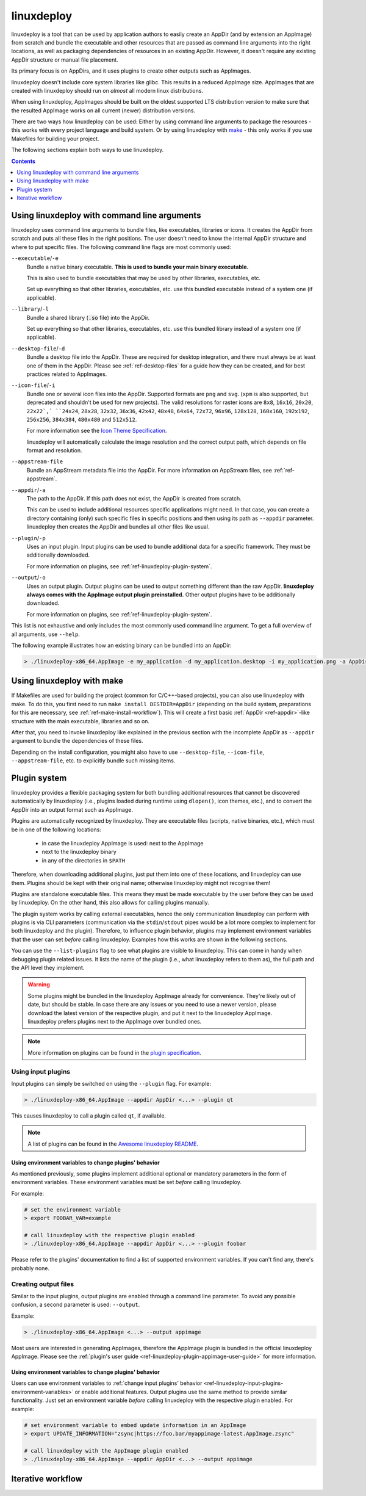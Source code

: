 .. _ref-linuxdeploy:

linuxdeploy
===========

linuxdeploy is a tool that can be used by application authors to easily create an AppDir (and by extension an AppImage) from scratch and bundle the executable and other resources that are passed as command line arguments into the right locations, as well as packaging dependencies of resources in an existing AppDir. However, it doesn't require any existing AppDir structure or manual file placement.

Its primary focus is on AppDirs, and it uses plugins to create other outputs such as AppImages.

linuxdeploy doesn't include core system libraries like glibc. This results in a reduced AppImage size. AppImages that are created with linuxdeploy should run on *almost* all modern linux distributions.

When using linuxdeploy, AppImages should be built on the oldest supported LTS distribution version to make sure that the resulted AppImage works on all current (newer) distribution versions.

There are two ways how linuxdeploy can be used: Either by using command line arguments to package the resources - this works with every project language and build system. Or by using linuxdeploy with `make <https://en.wikipedia.org/wiki/Make_(software)>`_ - this only works if you use Makefiles for building your project.

The following sections explain both ways to use linuxdeploy.


.. contents:: Contents
   :local:
   :depth: 1


..
   TODO: Remove one of these two

.. _ref-linuxdeploy-bundle-manually:
.. _ref-linuxdeploy-package-manually:

Using linuxdeploy with command line arguments
---------------------------------------------

linuxdeploy uses command line arguments to bundle files, like executables, libraries or icons. It creates the AppDir from scratch and puts all these files in the right positions. The user doesn't need to know the internal AppDir structure and where to put specific files.
The following command line flags are most commonly used:

``--executable``/``-e``
   Bundle a native binary executable. **This is used to bundle your main binary executable.**

   This is also used to bundle executables that may be used by other libraries, executables, etc.

   Set up everything so that other libraries, executables, etc. use this bundled executable instead of a system one (if applicable).

``--library``/``-l``
   Bundle a shared library (:code:`.so` file) into the AppDir.

   Set up everything so that other libraries, executables, etc. use this bundled library instead of a system one (if applicable).

``--desktop-file``/``-d``
   Bundle a desktop file into the AppDir. These are required for desktop integration, and there must always be at least one of them in the AppDir. Please see :ref:`ref-desktop-files` for a guide how they can be created, and for best practices related to AppImages.

``--icon-file``/``-i``
   Bundle one or several icon files into the AppDir. Supported formats are ``png`` and ``svg``. (``xpm`` is also supported, but deprecated and shouldn't be used for new projects). The valid resolutions for raster icons are ``8x8``, ``16x16``, ``20x20``, ``22x22`,` ``24x24``, ``28x28``, ``32x32``, ``36x36``, ``42x42``, ``48x48``, ``64x64``, ``72x72``, ``96x96``, ``128x128``, ``160x160``, ``192x192``, ``256x256``, ``384x384``, ``480x480`` and ``512x512``.

   For more information see the `Icon Theme Specification <https://standards.freedesktop.org/icon-theme-spec/icon-theme-spec-latest.html>`_.

   linuxdeploy will automatically calculate the image resolution and the correct output path, which depends on file format and resolution.

..
   TODO: Rewrite section about desktop and icon files and provide more information
   TODO: Fix desktop integration links (and improve section separation so that not two sections are both named / linked desktop integration)

``--appstream-file``
   Bundle an AppStream metadata file into the AppDir. For more information on AppStream files, see :ref:`ref-appstream`.

``--appdir``/``-a``
   The path to the AppDir. If this path does not exist, the AppDir is created from scratch.

   This can be used to include additional resources specific applications might need. In that case, you can create a directory containing (only) such specific files in specific positions and then using its path as ``--appdir`` parameter. linuxdeploy then creates the AppDir and bundles all other files like usual.

``--plugin``/``-p``
   Uses an input plugin. Input plugins can be used to bundle additional data for a specific framework. They must be additionally downloaded.

   For more information on plugins, see :ref:`ref-linuxdeploy-plugin-system`.

``--output``/``-o``
   Uses an output plugin. Output plugins can be used to output something different than the raw AppDir. **linuxdeploy always comes with the AppImage output plugin preinstalled.** Other output plugins have to be additionally downloaded.

   For more information on plugins, see :ref:`ref-linuxdeploy-plugin-system`.

This list is not exhaustive and only includes the most commonly used command line argument. To get a full overview of all arguments, use ``--help``.

The following example illustrates how an existing binary can be bundled into an AppDir:

.. code:: bash

   > ./linuxdeploy-x86_64.AppImage -e my_application -d my_application.desktop -i my_application.png -a AppDir --output appimage


Using linuxdeploy with make
---------------------------

If Makefiles are used for building the project (common for C/C++-based projects), you can also use linuxdeploy with make.
To do this, you first need to run ``make install DESTDIR=AppDir`` (depending on the build system, preparations for this are necessary, see :ref:`ref-make-install-workflow`). This will create a first basic :ref:`AppDir <ref-appdir>`-like structure with the main executable, libraries and so on.

After that, you need to invoke linuxdeploy like explained in the previous section with the incomplete AppDir as ``--appdir`` argument to bundle the dependencies of these files.

Depending on the install configuration, you might also have to use ``--desktop-file``, ``--icon-file``, ``--appstream-file``, etc. to explicitly bundle such missing items.


.. _ref-linuxdeploy-plugin-system:

Plugin system
-------------

linuxdeploy provides a flexible packaging system for both bundling additional resources that cannot be discovered automatically by linuxdeploy (i.e., plugins loaded during runtime using ``dlopen()``, icon themes, etc.), and to convert the AppDir into an output format such as AppImage.

Plugins are automatically recognized by linuxdeploy. They are executable files (scripts, native binaries, etc.), which must be in one of the following locations:

  - in case the linuxdeploy AppImage is used: next to the AppImage
  - next to the linuxdeploy binary
  - in any of the directories in ``$PATH``

Therefore, when downloading additional plugins, just put them into one of these locations, and linuxdeploy can use them. Plugins should be kept with their original name; otherwise linuxdeploy might not recognise them!

Plugins are standalone executable files. This means they must be made executable by the user before they can be used by linuxdeploy. On the other hand, this also allows for calling plugins manually.

The plugin system works by calling external executables, hence the only communication linuxdeploy can perform with plugins is via CLI parameters (communication via the ``stdin``/``stdout`` pipes would be a lot more complex to implement for both linuxdeploy and the plugin). Therefore, to influence plugin behavior, plugins may implement environment variables that the user can set *before* calling linuxdeploy. Examples how this works are shown in the following sections.

You can use the ``--list-plugins`` flag to see what plugins are visible to linuxdeploy. This can come in handy when debugging plugin related issues. It lists the name of the plugin (i.e., what linuxdeploy refers to them as), the full path and the API level they implement.

.. warning::
   Some plugins might be bundled in the linuxdeploy AppImage already for convenience. They're likely out of date, but should be stable. In case there are any issues or you need to use a newer version, please download the latest version of the respective plugin, and put it next to the linuxdeploy AppImage. linuxdeploy prefers plugins next to the AppImage over bundled ones.

.. note::
   More information on plugins can be found in the `plugin specification`_.

.. _plugin specification: https://github.com/linuxdeploy/linuxdeploy/wiki/Plugin-system


.. _ref-linuxdeploy-input-plugins:

Using input plugins
+++++++++++++++++++

Input plugins can simply be switched on using the ``--plugin`` flag. For example:

.. code:: bash

   > ./linuxdeploy-x86_64.AppImage --appdir AppDir <...> --plugin qt

This causes linuxdeploy to call a plugin called ``qt``, if available.

.. note::
   A list of plugins can be found in the `Awesome linuxdeploy README`_.

.. _Awesome linuxdeploy README: https://github.com/linuxdeploy/awesome-linuxdeploy#linuxdeploy-plugins


.. _ref-linuxdeploy-input-plugins-environment-variables:

Using environment variables to change plugins' behavior
'''''''''''''''''''''''''''''''''''''''''''''''''''''''

As mentioned previously, some plugins implement additional optional or mandatory parameters in the form of environment variables. These environment variables must be set *before* calling linuxdeploy.

For example:

.. code:: bash

   # set the environment variable
   > export FOOBAR_VAR=example

   # call linuxdeploy with the respective plugin enabled
   > ./linuxdeploy-x86_64.AppImage --appdir AppDir <...> --plugin foobar

Please refer to the plugins' documentation to find a list of supported environment variables. If you can't find any, there's probably none.

.. todo::

   Document existing input plugins' environment variables


Creating output files
+++++++++++++++++++++

Similar to the input plugins, output plugins are enabled through a command line parameter. To avoid any possible confusion, a second parameter is used: ``--output``.

Example:

.. code:: bash

   > ./linuxdeploy-x86_64.AppImage <...> --output appimage

Most users are interested in generating AppImages, therefore the AppImage plugin is bundled in the official linuxdeploy AppImage. Please see the :ref:`plugin's user guide <ref-linuxdeploy-plugin-appimage-user-guide>` for more information.


Using environment variables to change plugins' behavior
'''''''''''''''''''''''''''''''''''''''''''''''''''''''

Users can use environment variables to :ref:`change input plugins' behavior <ref-linuxdeploy-input-plugins-environment-variables>` or enable additional features. Output plugins use the same method to provide similar functionality. Just set an environment variable *before* calling linuxdeploy with the respective plugin enabled. For example:

.. code:: bash

   # set environment variable to embed update information in an AppImage
   > export UPDATE_INFORMATION="zsync|https://foo.bar/myappimage-latest.AppImage.zsync"

   # call linuxdeploy with the AppImage plugin enabled
   > ./linuxdeploy-x86_64.AppImage --appdir AppDir <...> --output appimage


.. todo::

   Document environment variables of existing output plugins



.. _ref-linuxdeploy-iterative-workflow:

Iterative workflow
------------------

.. todo::

   This section is missing. Please consider adding it by filing a pull request against our `repository <https://github.com/AppImage/docs.appimage.org>`__.
